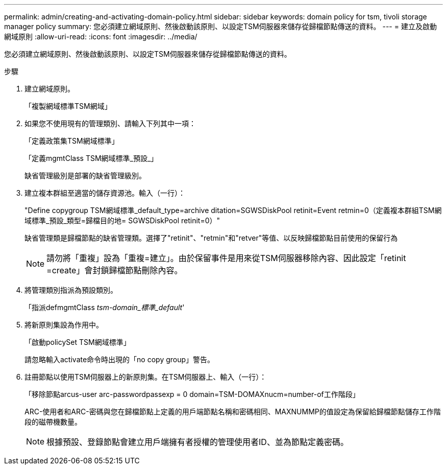 ---
permalink: admin/creating-and-activating-domain-policy.html 
sidebar: sidebar 
keywords: domain policy for tsm, tivoli storage manager policy 
summary: 您必須建立網域原則、然後啟動該原則、以設定TSM伺服器來儲存從歸檔節點傳送的資料。 
---
= 建立及啟動網域原則
:allow-uri-read: 
:icons: font
:imagesdir: ../media/


[role="lead"]
您必須建立網域原則、然後啟動該原則、以設定TSM伺服器來儲存從歸檔節點傳送的資料。

.步驟
. 建立網域原則。
+
「複製網域標準TSM網域」

. 如果您不使用現有的管理類別、請輸入下列其中一項：
+
「定義政策集TSM網域標準」

+
「定義mgmtClass TSM網域標準_預設_」

+
缺省管理級別是部署的缺省管理級別。

. 建立複本群組至適當的儲存資源池。輸入（一行）：
+
"Define copygroup TSM網域標準_default_type=archive ditation=SGWSDiskPool retinit=Event retmin=0（定義複本群組TSM網域標準_預設_類型=歸檔目的地= SGWSDiskPool retinit=0）"

+
缺省管理類是歸檔節點的缺省管理類。選擇了"retinit"、"retmin"和"retver"等值、以反映歸檔節點目前使用的保留行為

+

NOTE: 請勿將「重複」設為「重複=建立」。由於保留事件是用來從TSM伺服器移除內容、因此設定「retinit =create」會封鎖歸檔節點刪除內容。

. 將管理類別指派為預設類別。
+
「指派defmgmtClass _tsm-domain_標準_default_'

. 將新原則集設為作用中。
+
「啟動policySet TSM網域標準」

+
請忽略輸入activate命令時出現的「no copy group」警告。

. 註冊節點以使用TSM伺服器上的新原則集。在TSM伺服器上、輸入（一行）：
+
「移除節點arcus-user arc-passwordpassexp = 0 domain=TSM-DOMAXnucm=number-of工作階段」

+
ARC-使用者和ARC-密碼與您在歸檔節點上定義的用戶端節點名稱和密碼相同、MAXNUMMP的值設定為保留給歸檔節點儲存工作階段的磁帶機數量。

+

NOTE: 根據預設、登錄節點會建立用戶端擁有者授權的管理使用者ID、並為節點定義密碼。


